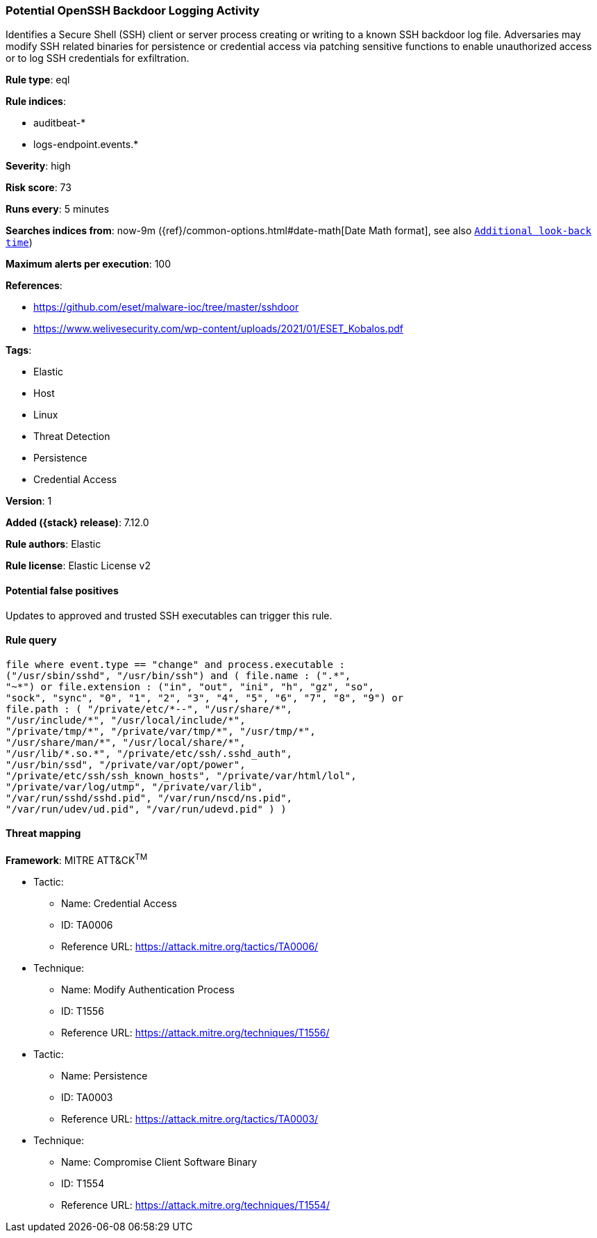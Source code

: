 [[potential-openssh-backdoor-logging-activity]]
=== Potential OpenSSH Backdoor Logging Activity

Identifies a Secure Shell (SSH) client or server process creating or writing to a known SSH backdoor log file. Adversaries may modify SSH related binaries for persistence or credential access via patching sensitive functions to enable unauthorized access or to log SSH credentials for exfiltration.

*Rule type*: eql

*Rule indices*:

* auditbeat-*
* logs-endpoint.events.*

*Severity*: high

*Risk score*: 73

*Runs every*: 5 minutes

*Searches indices from*: now-9m ({ref}/common-options.html#date-math[Date Math format], see also <<rule-schedule, `Additional look-back time`>>)

*Maximum alerts per execution*: 100

*References*:

* https://github.com/eset/malware-ioc/tree/master/sshdoor
* https://www.welivesecurity.com/wp-content/uploads/2021/01/ESET_Kobalos.pdf

*Tags*:

* Elastic
* Host
* Linux
* Threat Detection
* Persistence
* Credential Access

*Version*: 1

*Added ({stack} release)*: 7.12.0

*Rule authors*: Elastic

*Rule license*: Elastic License v2

==== Potential false positives

Updates to approved and trusted SSH executables can trigger this rule.

==== Rule query


[source,js]
----------------------------------
file where event.type == "change" and process.executable :
("/usr/sbin/sshd", "/usr/bin/ssh") and ( file.name : (".*",
"~*") or file.extension : ("in", "out", "ini", "h", "gz", "so",
"sock", "sync", "0", "1", "2", "3", "4", "5", "6", "7", "8", "9") or
file.path : ( "/private/etc/*--", "/usr/share/*",
"/usr/include/*", "/usr/local/include/*",
"/private/tmp/*", "/private/var/tmp/*", "/usr/tmp/*",
"/usr/share/man/*", "/usr/local/share/*",
"/usr/lib/*.so.*", "/private/etc/ssh/.sshd_auth",
"/usr/bin/ssd", "/private/var/opt/power",
"/private/etc/ssh/ssh_known_hosts", "/private/var/html/lol",
"/private/var/log/utmp", "/private/var/lib",
"/var/run/sshd/sshd.pid", "/var/run/nscd/ns.pid",
"/var/run/udev/ud.pid", "/var/run/udevd.pid" ) )
----------------------------------

==== Threat mapping

*Framework*: MITRE ATT&CK^TM^

* Tactic:
** Name: Credential Access
** ID: TA0006
** Reference URL: https://attack.mitre.org/tactics/TA0006/
* Technique:
** Name: Modify Authentication Process
** ID: T1556
** Reference URL: https://attack.mitre.org/techniques/T1556/


* Tactic:
** Name: Persistence
** ID: TA0003
** Reference URL: https://attack.mitre.org/tactics/TA0003/
* Technique:
** Name: Compromise Client Software Binary
** ID: T1554
** Reference URL: https://attack.mitre.org/techniques/T1554/
